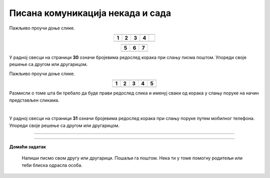 Писана комуникација некада и сада
=================================

.. |adr| image:: ../../_images/adresiranje_pisma.png
            :height: 120px 

.. |citanje| image:: ../../_images/citanje_pisma.png
            :height: 120px 

.. |pisanje| image:: ../../_images/pisanje_pisma.png
            :height: 120px 

.. |postar| image:: ../../_images/poshtar.png
            :height: 120px 

.. |posta| image:: ../../_images/postanski_kombi.png
            :height: 120px 

.. |mica_u_parku| image:: ../../_images/mica_u_parku.png
            :height: 120px  

.. |ruke| image:: ../../_images/micine_ruke.png
            :height: 120px  
            
.. |jecine_ruke| image:: ../../_images/jecine_ruke.png
            :height: 120px         

.. |jecine_ruke2| image:: ../../_images/jecine_ruke2.png
            :height: 120px  
                     
.. |jeca| image:: ../../_images/jeca.png
            :height: 120px  

.. |u_koverat| image:: ../../_images/stavljanje_pisma_u_koverat.png
            :height: 120px  

.. |u_sanduce| image:: ../../_images/ubacivanje_u_sanduce.png
            :height: 120px  


.. infonote::

 .. image:: ../../_images/robot11.png
    :height: 120
    :align: left

 Када урадиш дате задатке и одговориш на питања у лекцији бићеш у стању да упоредиш традиционалне начине комуникације
 са начинима комуникације који користе дигиталне уређаје. 

Пажљиво проучи доње слике.

.. csv-table:: 
  :widths: auto
  :align: center

  "|adr|", "|citanje|", "|pisanje|", "|postar|",  
  "**1**", "**2**", "**3**", "**4**"
  "", "", "", ""

.. csv-table:: 
  :widths: auto
  :align: center

   "|posta|", "|u_koverat|", "|u_sanduce|" 
   "**5**", "**6**", "**7**"
  "", "", ""

У радној свесци на страници **30** oзначи бројевима редослед корака при слању писма поштом. Упореди своје решење са другом или 
другарицом.
  
.. questionnote::

 Именуј и опиши кораке при слању писма поштом.

 За колико времена писмо стигне до примаоца? Од чега то зависи?

.. quizq::

  .. mchoice:: p111a
            :hide_labels:
            :answer_a: Две
            :answer_b: Три
            :answer_c: Више од три
            :feedback_a: Одговор није тачан.
            :feedback_b: Одговор није тачан.
            :feedback_c: Одговор је тачан.
            :correct: c

            Колико је особа укључено у комуникацију? Означи кружић испред тачног одговора. 

Пажљиво проучи доње слике.

.. csv-table:: 
  :widths: auto
  :align: center

  "|jeca|", "|jecine_ruke|", "|jecine_ruke2|", "|mica_u_parku|", "|ruke|"
  "**1**", "**2**", "**3**", "**4**", "**5**"
  "", "", "", "", ""

Размисли о томе шта би требало да буде прави редослед слика и именуј сваки од корака у слању поруке на начин представљен сликама.

|

У радној свесци на страници **31** oзначи бројевима редослед корака при слању поруке путем мобилног телефона. 
Упореди своје решење са другом или другарицом.

.. questionnote::
  
  Именуј и опиши кораке при слању поруке путем мобилног телефона.

.. questionnote::

 За колико времена порука стигне до примаоца? Од чега то зависи?

.. quizq::

  .. mchoice:: p111b
            :hide_labels:
            :answer_a: Две
            :answer_b: Три
            :answer_c: Више од три
            :feedback_a: Одговор је тачан.
            :feedback_b: Одговор није тачан.
            :feedback_c: Одговор није тачан.
            :correct: a
            
            Колико је особа укључено у комуникацију? Означи кружић испред тачног одговора. 

.. questionnote::

 - Опиши како се комуникација са другом или другарицом који живи далеко обављала пре него што су људи имали дигиталне уређаје, а како комуникацију обављају сада када имају дигиталне уређаје.

 - Опиши како су слике настајале пре него што су људи имали дигиталне уређаје, а како настају сада када имају дигиталне уређаје.

 - Опиши како су ђаци проналазили информације потребне да се уради домаћи задатак пре него што су људи имали дигиталне уређаје, а како их проналазе сада када имају дигиталне уређаје.

.. questionnote::

 .. image:: ../../_images/robot12.png
    :height: 120
    :align: left

 Да ли мислиш да је све што смо горе навели лакше радити уз помоћ дигиталног уређаја или без њега? Објасни свој одговор.

 |

.. image:: ../../_images/robot13.png
    :width: 100
    :align: right

------------



.. dragndrop:: d111
    :feedback: Покушајте поново.
    :match_1: прималац ||| особа која прима поруку
    :match_2: пошиљалац ||| особа која шаље поруку и започиње комуникацију

    Спој одговарајуће појмове са њиховим описом.


.. image:: ../../_images/robot13.png
    :width: 100
    :align: right

------------

**Домаћи задатак**


  Напиши писмо свом другу или другарици. Пошаљи га поштом. Нека ти у томе помогну родитељи или теби блиска одрасла особа.

